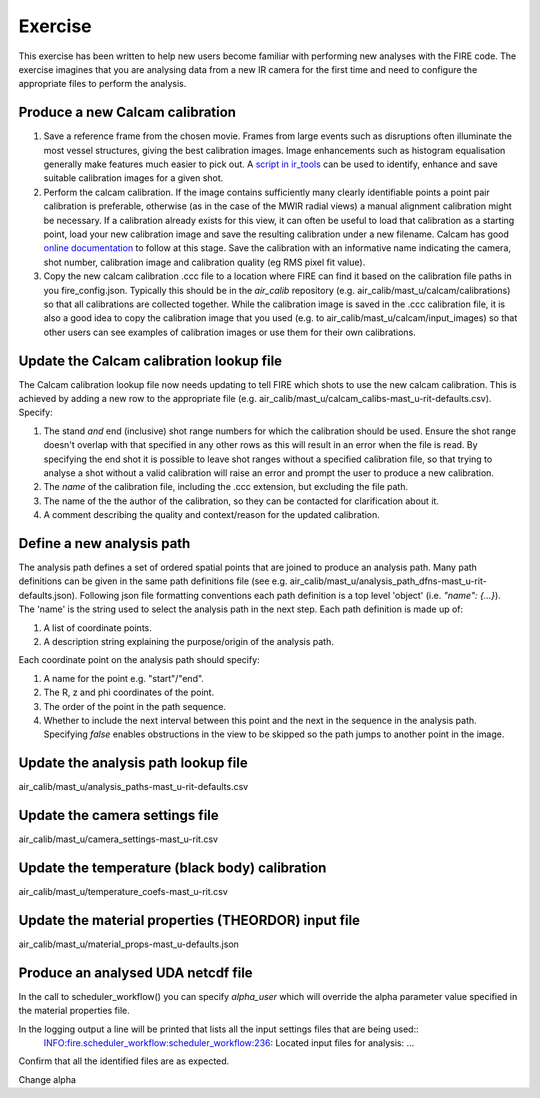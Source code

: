 ========
Exercise
========

This exercise has been written to help new users become familiar with performing new analyses with the FIRE code.
The exercise imagines that you are analysing data from a new IR camera for the first time and need to configure the
appropriate files to perform the analysis.

Produce a new Calcam calibration
--------------------------------

#. Save a reference frame from the chosen movie. Frames from large events such as disruptions often illuminate the
   most vessel structures, giving the best calibration images. Image enhancements such as histogram equalisation
   generally make features much easier to pick out.
   A `script in ir_tools <https://git.ccfe.ac.uk/mast-u-diagnostics/ir_tools/-/blob/dev/ir_tools/calcam_calibration
   /generate_calcam_calib_images.py#L373>`_ can be used to identify, enhance and
   save suitable calibration images for a given shot.
#. Perform the calcam calibration. If the image contains sufficiently many clearly identifiable points a point pair
   calibration is preferable, otherwise (as in the case of the MWIR radial views) a manual alignment calibration might
   be necessary. If a calibration already exists for this view, it can often be useful to load that calibration as a
   starting point, load your new calibration image and save the resulting calibration under a new filename.
   Calcam has good `online documentation <https://euratom-software.github.io/calcam/html/gui_intro.html>`_ to follow at
   this stage. Save the calibration with an informative name indicating the camera, shot number, calibration image and
   calibration quality (eg RMS pixel fit value).
#. Copy the new calcam calibration .ccc file to a location where FIRE can find it based on the calibration file paths
   in you fire_config.json. Typically this should be in the `air_calib` repository
   (e.g. air_calib/mast_u/calcam/calibrations) so that all calibrations are collected together. While the calibration
   image is saved in the .ccc calibration file, it is also a good idea to copy the calibration image that you used
   (e.g. to air_calib/mast_u/calcam/input_images) so that other users can see examples of calibration images or use them
   for their own calibrations.

Update the Calcam calibration lookup file
-----------------------------------------
The Calcam calibration lookup file now needs updating to tell FIRE which shots to use the new calcam calibration.
This is achieved by adding a new row to the appropriate file
(e.g. air_calib/mast_u/calcam_calibs-mast_u-rit-defaults.csv). Specify:

#. The stand *and* end (inclusive) shot range numbers for which the calibration should be used. Ensure the shot range
   doesn't overlap with that specified in any other rows as this will result in an error when the file is read. By
   specifying the end shot it is possible to leave shot ranges without a specified calibration file, so that trying to
   analyse a shot without a valid calibration will raise an error and prompt the user to produce a new calibration.
#. The *name* of the calibration file, including the .ccc extension, but excluding the file path.
#. The name of the the author of the calibration, so they can be contacted for clarification about it.
#. A comment describing the quality and context/reason for the updated calibration.

.. code-block::
    :caption: calcam_calibs-{machine}-{diag_tag_raw}-defaults.csv
    :emphasize-lines: 2
    :name: calcam-calibs-lookup
    pulse_start,pulse_end,calcam_calibration_file,author,comments
    43123,43647,rit_43141_218_nuc_eq_glob-v1.ccc,Tom Farley,Manual alignment calibration from first diverted plasmas

Define a new analysis path
--------------------------
The analysis path defines a set of ordered spatial points that are joined to produce an analysis path.
Many path definitions can be given in the same path definitions file (see e.g.
air_calib/mast_u/analysis_path_dfns-mast_u-rit-defaults.json).
Following json file formatting conventions each path definition is a top level 'object' (i.e. `"name": {...}`).
The 'name' is the string used to select the analysis path in the next step.
Each path definition is made up of:

#. A list of coordinate points.
#. A description string explaining the purpose/origin of the analysis path.

Each coordinate point on the analysis path should specify:

#. A name for the point e.g. "start"/"end".
#. The R, z and phi coordinates of the point.
#. The order of the point in the path sequence.
#. Whether to include the next interval between this point and the next in the sequence in the analysis path.
   Specifying `false` enables obstructions in the view to be skipped so the path jumps to another point in the image.

.. code-block:: json
    :caption: analysis_path_dfns-{machine}-{diag_tag_raw}-defaults.json
    :emphasize-lines: 2
    :name: calcam-calibs-lookup
    "MASTU_S3_lower_T2_radial_1":
    {
    "coords":
        [
            ["start", {"R": 0.771, "z": -1.743, "phi": 21.5, "order": 0, "include_next_interval": true}],
            ["end", {"R": 0.903, "z": -1.875, "phi": 21.5, "order": 1, "include_next_interval": false}]
        ],
    "description": "Outward radial path down lower divertor tile 2 in sector 3."
    },

Update the analysis path lookup file
------------------------------------
air_calib/mast_u/analysis_paths-mast_u-rit-defaults.csv

Update the camera settings file
-------------------------------
air_calib/mast_u/camera_settings-mast_u-rit.csv

Update the temperature (black body) calibration
-----------------------------------------------
air_calib/mast_u/temperature_coefs-mast_u-rit.csv

Update the material properties (THEORDOR) input file
----------------------------------------------------
air_calib/mast_u/material_props-mast_u-defaults.json

Produce an analysed UDA netcdf file
-----------------------------------

In the call to scheduler_workflow() you can specify `alpha_user` which will override the alpha parameter value
specified in the material properties file.

In the logging output a line will be printed that lists all the input settings files that are being used::
    INFO:fire.scheduler_workflow:scheduler_workflow:236:   Located input files for analysis: ...

Confirm that all the identified files are as expected.

Change alpha